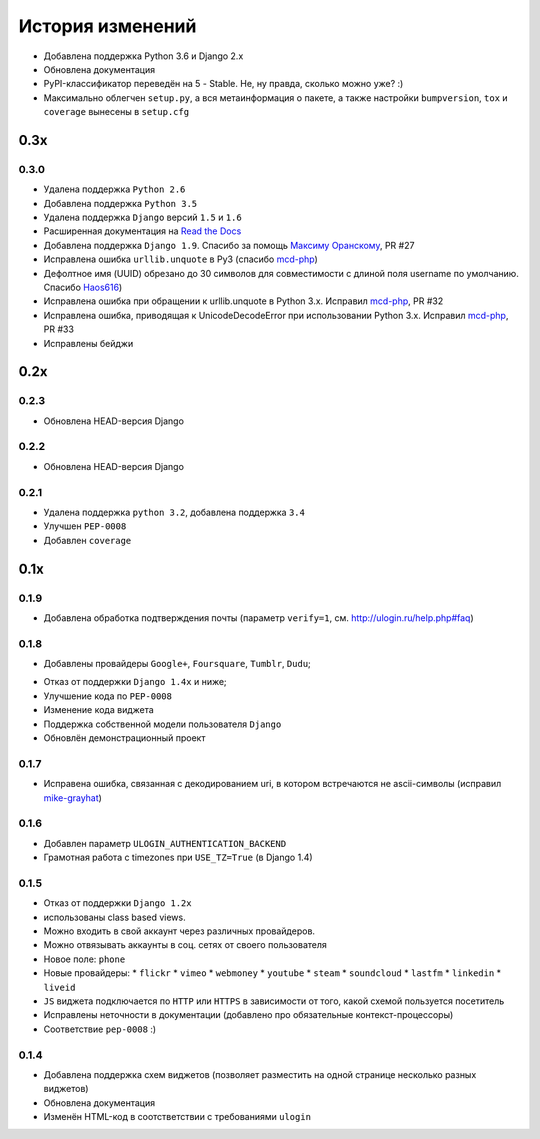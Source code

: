 История изменений
=================


* Добавлена поддержка Python 3.6 и Django 2.x
* Обновлена документация
* PyPI-классификатор переведён на 5 - Stable. Не, ну правда, сколько можно уже? :)
* Максимально облегчен ``setup.py``, а вся метаинформация о пакете, а также настройки ``bumpversion``, ``tox`` и ``coverage`` вынесены в ``setup.cfg``


0.3x
-----

0.3.0
~~~~~

* Удалена поддержка ``Python 2.6``
* Добавлена поддержка ``Python 3.5``
* Удалена поддержка ``Django`` версий ``1.5`` и ``1.6``
* Расширенная документация на `Read the Docs <https://readthedocs.org/>`_
* Добавлена поддержка ``Django 1.9``. Спасибо за помощь `Максиму Оранскому <https://github.com/sdfsdhgjkbmnmxc>`_, PR #27
* Исправлена ошибка ``urllib.unquote`` в Py3 (спасибо `mcd-php <https://github.com/mcd-php>`_)
* Дефолтное имя (UUID) обрезано до 30 символов для совместимости с длиной поля username по умолчанию. Спасибо `Haos616 <https://github.com/Haos616>`_)
* Исправлена ошибка при обращении к urllib.unquote в Python 3.x. Исправил `mcd-php <https://github.com/mcd-php>`_, PR #32
* Исправлена ошибка, приводящая к UnicodeDecodeError при использовании Python 3.x. Исправил `mcd-php <https://github.com/mcd-php>`_, PR #33
* Исправлены бейджи


0.2x
----

0.2.3
~~~~~

* Обновлена HEAD-версия Django

0.2.2
~~~~~

* Обновлена HEAD-версия Django

0.2.1
~~~~~

* Удалена поддержка ``python 3.2``, добавлена поддержка ``3.4``
* Улучшен ``PEP-0008``
* Добавлен ``coverage``

0.1x
----

0.1.9
~~~~~

* Добавлена обработка подтверждения почты (параметр ``verify=1``, см. http://ulogin.ru/help.php#faq)

0.1.8
~~~~~

+ Добавлены провайдеры ``Google+``, ``Foursquare``, ``Tumblr``, ``Dudu``;
* Отказ от поддержки ``Django 1.4x`` и ниже;
* Улучшение кода по ``PEP-0008``
* Изменение кода виджета
* Поддержка собственной модели пользователя ``Django``
* Обновлён демонстрационный проект

0.1.7
~~~~~

* Исправена ошибка, связанная с декодированием uri, в котором встречаются не ascii-символы (исправил `mike-grayhat <https://github.com/mike-grayhat>`_)

0.1.6
~~~~~

* Добавлен параметр ``ULOGIN_AUTHENTICATION_BACKEND``
* Грамотная работа с timezones при ``USE_TZ=True`` (в Django 1.4)

0.1.5
~~~~~

* Отказ от поддержки ``Django 1.2x``
* использованы class based views.
* Можно входить в свой аккаунт через различных провайдеров.
* Можно отвязывать аккаунты в соц. сетях от своего пользователя
* Новое поле: ``phone``
* Новые провайдеры:
  * ``flickr``
  * ``vimeo``
  * ``webmoney``
  * ``youtube``
  * ``steam``
  * ``soundcloud``
  * ``lastfm``
  * ``linkedin``
  * ``liveid``
* ``JS`` виджета подключается по ``HTTP`` или ``HTTPS`` в зависимости от того, какой схемой пользуется посетитель
* Исправлены неточности в документации (добавлено про обязательные контекст-процессоры)
* Соответствие ``pep-0008`` :)

0.1.4
~~~~~

* Добавлена поддержка схем виджетов (позволяет разместить на одной странице несколько разных виджетов)
* Обновлена документация
* Изменён HTML-код в соотстветствии с требованиями ``ulogin``
